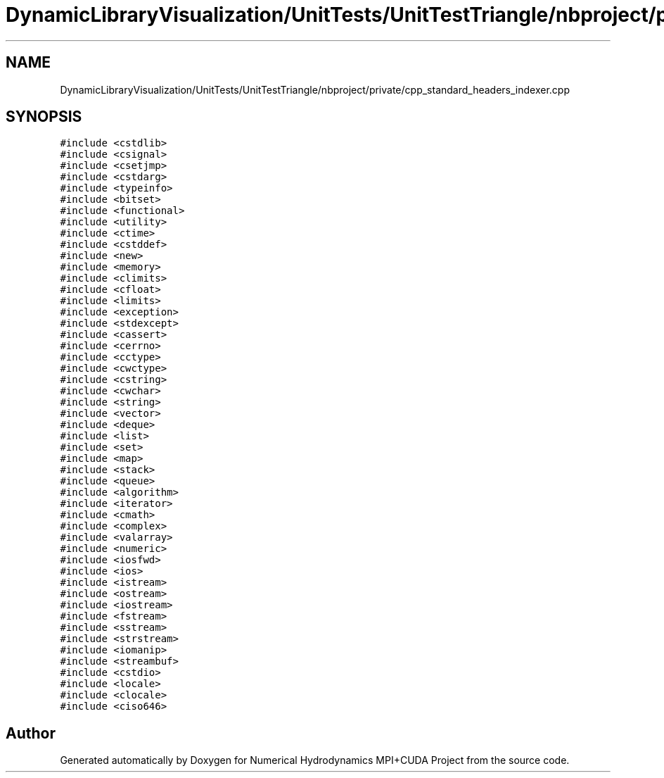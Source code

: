 .TH "DynamicLibraryVisualization/UnitTests/UnitTestTriangle/nbproject/private/cpp_standard_headers_indexer.cpp" 3 "Wed Oct 25 2017" "Version 0.1" "Numerical Hydrodynamics MPI+CUDA Project" \" -*- nroff -*-
.ad l
.nh
.SH NAME
DynamicLibraryVisualization/UnitTests/UnitTestTriangle/nbproject/private/cpp_standard_headers_indexer.cpp
.SH SYNOPSIS
.br
.PP
\fC#include <cstdlib>\fP
.br
\fC#include <csignal>\fP
.br
\fC#include <csetjmp>\fP
.br
\fC#include <cstdarg>\fP
.br
\fC#include <typeinfo>\fP
.br
\fC#include <bitset>\fP
.br
\fC#include <functional>\fP
.br
\fC#include <utility>\fP
.br
\fC#include <ctime>\fP
.br
\fC#include <cstddef>\fP
.br
\fC#include <new>\fP
.br
\fC#include <memory>\fP
.br
\fC#include <climits>\fP
.br
\fC#include <cfloat>\fP
.br
\fC#include <limits>\fP
.br
\fC#include <exception>\fP
.br
\fC#include <stdexcept>\fP
.br
\fC#include <cassert>\fP
.br
\fC#include <cerrno>\fP
.br
\fC#include <cctype>\fP
.br
\fC#include <cwctype>\fP
.br
\fC#include <cstring>\fP
.br
\fC#include <cwchar>\fP
.br
\fC#include <string>\fP
.br
\fC#include <vector>\fP
.br
\fC#include <deque>\fP
.br
\fC#include <list>\fP
.br
\fC#include <set>\fP
.br
\fC#include <map>\fP
.br
\fC#include <stack>\fP
.br
\fC#include <queue>\fP
.br
\fC#include <algorithm>\fP
.br
\fC#include <iterator>\fP
.br
\fC#include <cmath>\fP
.br
\fC#include <complex>\fP
.br
\fC#include <valarray>\fP
.br
\fC#include <numeric>\fP
.br
\fC#include <iosfwd>\fP
.br
\fC#include <ios>\fP
.br
\fC#include <istream>\fP
.br
\fC#include <ostream>\fP
.br
\fC#include <iostream>\fP
.br
\fC#include <fstream>\fP
.br
\fC#include <sstream>\fP
.br
\fC#include <strstream>\fP
.br
\fC#include <iomanip>\fP
.br
\fC#include <streambuf>\fP
.br
\fC#include <cstdio>\fP
.br
\fC#include <locale>\fP
.br
\fC#include <clocale>\fP
.br
\fC#include <ciso646>\fP
.br

.SH "Author"
.PP 
Generated automatically by Doxygen for Numerical Hydrodynamics MPI+CUDA Project from the source code\&.
